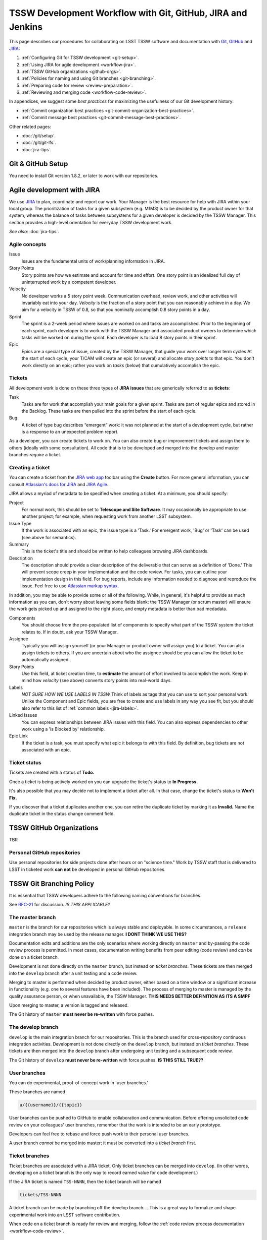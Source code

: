 ############################################################
TSSW Development Workflow with Git, GitHub, JIRA and Jenkins
############################################################

This page describes our procedures for collaborating on LSST TSSW software and documentation with `Git <http://git-scm.org>`_, `GitHub <https://github.com>`_ and JIRA_:

1. :ref:`Configuring Git for TSSW development <git-setup>`.
2. :ref:`Using JIRA for agile development <workflow-jira>`.
3. :ref:`TSSW GitHub organizations <github-orgs>`.
4. :ref:`Policies for naming and using Git branches <git-branching>`.
5. :ref:`Preparing code for review <review-preparation>`.
6. :ref:`Reviewing and merging code <workflow-code-review>`.

In appendices, we suggest some *best practices* for maximizing the usefulness of our Git development history:

- :ref:`Commit organization best practices <git-commit-organization-best-practices>`.
- :ref:`Commit message best practices <git-commit-message-best-practices>`.

Other related pages:

- :doc:`/git/setup`.
- :doc:`/git/git-lfs`.
- :doc:`jira-tips`.

.. _git-setup:

Git & GitHub Setup
==================

You need to install Git version 1.8.2, or later to work with our repositories.

.. and the :ref:`Git LFS client <git-lfs-install>` to work with our data repositories.

.. IS THIS TRUE FOR TSSW ?

.. 
  Follow these steps to configure your Git environment for TSSW work:
  1. :ref:`Install Git LFS <git-lfs-install>` with authenticated access.
  2. :ref:`Set Git and GitHub to use your institution-hosted email address <git-setup-institutional-email>`.
  3. :ref:`Set Git to use 'plain' pushes <git-setup-plain-pushes>`.

     *See also:* :doc:`/git/setup`.

.. _workflow-jira:

Agile development with JIRA
===========================

We use JIRA_ to plan, coordinate and report our work.
Your Manager is the best resource for help with JIRA within your local group.
The prioritization of tasks for a given subsystem (e.g. M1M3) is to be decided by the product owner for that system, whereas the balance of tasks between subsystems for a given developer is decided by the TSSW Manager.
This section provides a high-level orientation for everyday TSSW development work.

*See also:* :doc:`jira-tips`.

.. _workflow-jira-concepts:

Agile concepts
--------------

Issue
   Issues are the fundamental units of work/planning information in JIRA.
Story Points
   Story points are how we estimate and account for time and effort.
   One story point is an idealized full day of uninterrupted work by a competent developer.
Velocity
   No developer works a 5 story point week.
   Communication overhead, review work, and other activities will invariably eat into your day.
   *Velocity* is the fraction of a story point that you can reasonably achieve in a day.
   We aim for a velocity in TSSW of 0.8, so that you nominally accomplish 0.8 story points in a day.
Sprint
   The sprint is a 2-week period where issues are worked on and tasks are accomplished.
   Prior to the beginning of each sprint, each developer is to work with the TSSW Manager
   and associated product owners to determine which tasks will be worked on during the sprint.
   Each developer is to load 8 story points in their sprint.
Epic
   Epics are a special type of issue, created by the TSSW Manager, that guide your work over longer term cycles
   At the start of each cycle, your T/CAM will create an epic (or several) and allocate *story points* to that epic.
   You don't work directly on an epic; rather you work on *tasks* (below) that cumulatively accomplish the epic.

.. _workflow-jira-issues:

Tickets
-------

All development work is done on these three types of **JIRA issues** that are generically referred to as **tickets**:

Task
   Tasks are for work that accomplish your main goals for a given sprint.
   Tasks are part of regular epics and stored in the Backlog. These tasks are then
   pulled into the sprint before the start of each cycle.
Bug
   A ticket of type bug describes “emergent” work: it was not planned at the start of a development cycle,
   but rather is a response to an unexpected problem report.

..   Bugs are associated with special epics designated for addressing emergent work.
.. Improvement
   An improvement is essentially a feature request.
   Like a *bug*, an improvement is emergent, and hence belongs in a special epic.
   Unlike a bug, an improvement adds new functionality.


As a developer, you can create tickets to work on.
You can also create bug or improvement tickets and assign them to others (ideally with some consultation).
All code that is to be developed and merged into the develop and master branches *require* a ticket.

.. _workflow-jira-ticket-creation:

Creating a ticket
-----------------

You can create a ticket from the `JIRA web app <https://jira.lsstcorp.org>`_ toolbar using the **Create** button.
For more general information, you can consult `Atlassian's docs for JIRA <https://confluence.atlassian.com/jirasoftwarecloud/jira-software-documentation-764477791.html>`_ and `JIRA Agile <https://confluence.atlassian.com/agile067>`_.

JIRA allows a myriad of metadata to be specified when creating a ticket.
At a minimum, you should specify:

Project
   For normal work, this should be set to **Telescope and Site Software**.
   It may occasionally be appropriate to use another project; for example,
   when requesting work from another LSST subsystem.
Issue Type
   If the work is associated with an epic, the issue type is a 'Task.'
   For emergent work, 'Bug' or 'Task' can be used (see above for semantics).
Summary
   This is the ticket's title and should be written to help colleagues browsing JIRA dashboards.
Description
   The description should provide a clear description of the deliverable that can serve as a definition of 'Done.'
   This will prevent scope creep in your implementation and the code review.
   For tasks, you can outline your implementation design in this field.
   For bug reports, include any information needed to diagnose and reproduce the issue.
   Feel free to use `Atlassian markup syntax <https://jira.lsstcorp.org/secure/WikiRendererHelpAction.jspa?section=texteffects>`_.

In addition, you may be able to provide some or all of the following. While, in general, it's helpful to provide as much information as you can, don't worry about leaving some fields blank: the TSSW Manager (or scrum master) will ensure the
work gets picked up and assigned to the right place, and empty metadata is better than bad medadata.

Components
   You should choose from the pre-populated list of components to specify what part of the TSSW system the ticket relates to.
   If in doubt, ask your TSSW Manager.
Assignee
   Typically you will assign yourself (or your Manager or product owner will assign you) to a ticket.
   You can also assign tickets to others.
   If you are uncertain about who the assignee should be you can allow the ticket to be automatically assigned.
Story Points
   Use this field, at ticket creation time, to **estimate** the amount of effort involved to accomplish the work.
   Keep in mind how *velocity* (see above) converts story points into real-world days.
Labels
   *NOT SURE HOW WE USE LABELS IN TSSW*
   Think of labels as tags that you can use to sort your personal work.
   Unlike the Component and Epic fields, you are free to create and use labels in any way you see fit, but you should also refer to this list of :ref:`common labels <jira-labels>`.
Linked Issues
   You can express relationships between JIRA issues with this field.
   You can also express dependencies to other work using a 'is Blocked by' relationship.
Epic Link
   If the ticket is a task, you must specify what epic it belongs to with this field.
   By definition, bug tickets are not associated with an epic.

.. _workflow-jira-ticket-status:

Ticket status
-------------

Tickets are created with a status of **Todo.**

Once a ticket is being actively worked on you can upgrade the ticket's status to **In Progress.**

It's also possible that you may decide not to implement a ticket after all.
In that case, change the ticket's status to **Won't Fix.**

If you discover that a ticket duplicates another one, you can retire the duplicate ticket by marking it as **Invalid.**
Name the duplicate ticket in the status change comment field.

.. _github-orgs:

TSSW GitHub Organizations
=========================

TBR


Personal GitHub repositories
----------------------------

Use personal repositories for side projects done after hours or on "science time."
Work by TSSW staff that is delivered to LSST in ticketed work **can not** be developed in personal GitHub repositories.

.. Community contributors can of course use personal repositories (and forks of LSST repositories) to make contributions to LSST.

.. _git-branching:

TSSW Git Branching Policy
=========================


It is essential that TSSW developers adhere to the following naming conventions for branches.

See `RFC-21 <https://jira.lsstcorp.org/browse/RFC-21>`_ for discussion. *IS THIS APPLICABLE?*

.. _git-branch-integration:

The master branch
-----------------

``master`` is the branch for our repositories which is always stable and deployable.
In some circumstances, a ``release`` integration branch may be used by the release manager. **I DONT THINK WE USE THIS?**

Documentation edits and additions are the only scenarios where working directly on ``master`` and by-passing the code review process is permitted.
In most cases, documentation writing benefits from peer editing (code review) and *can* be done on a ticket branch.

Development is not done directly on the ``master`` branch, but instead on *ticket branches*. These tickets are then merged into the ``develop`` branch after a unit testing and a code review.

Merging to master is performed when decided by product owner, either based on a time window or a significant increase in functionality (e.g. one to several features have been included). The process of merging to master is managed by the quality assurance person, or when unavailable, the TSSW Manager. **THIS NEEDS BETTER DEFINITION AS ITS A SMPF**

Upon merging to master, a version is tagged and released.

The Git history of ``master`` **must never be re-written** with force pushes.

.. _git-branch-develop:

The develop branch
------------------

``develop`` is the main integration branch for our repositories. This is the branch used for cross-repository continuous integration activities.
Development is not done directly on the ``develop`` branch, but instead on *ticket branches*. These tickets are then merged into the ``develop`` branch after undergoing unit testing and a subsequent code review.

The Git history of ``develop`` **must never be re-written** with force pushes.  **IS THIS STILL TRUE??**


.. _git-branch-user:

User branches
-------------

You can do experimental, proof-of-concept work in 'user branches.'

These branches are named

.. code-block:: text

   u/{{username}}/{{topic}}

User branches can be pushed to GitHub to enable collaboration and communication.
Before offering unsolicited code review on your colleagues' user branches, remember that the work is intended to be an early prototype.

Developers can feel free to rebase and force push work to their personal user branches.

A user branch *cannot* be merged into master; it must be converted into a *ticket branch* first.

.. _git-branch-ticket:

Ticket branches
---------------

Ticket branches are associated with a JIRA ticket.
Only ticket branches can be merged into ``develop``.
(In other words, developing on a ticket branch is the only way to record earned value for code development.)

If the JIRA ticket is named ``TSS-NNNN``, then the ticket branch will be named

.. code-block:: text

   tickets/TSS-NNNN

A ticket branch can be made by branching off the develop branch.
.. This is a great way to formalize and shape experimental work into an LSST software contribution.

When code on a ticket branch is ready for review and merging, follow the :ref:`code review process documentation <workflow-code-review>`.


.. _review-preparation:

Review Preparation
==================

When development on your ticket branch is complete, we use a standard process for reviewing and merging your work.
This section describes how to prepare your work for review.

.. _workflow-pushing:

Pushing code
------------

We recommend that you organize commits, improve commit messages, and ensure that your work is made against the latest commits on ``develop`` with an `interactive rebase <https://help.github.com/articles/about-git-rebase/>`_. Your code must also have gone through :ref:`an appropriate level of testing <workflow-testing>`.

A common pattern is:

.. code-block:: bash

   CHECK THIS!!!
   git checkout develop
   git pull
   git checkout tickets/TSS-NNNN
   git rebase -i develop
   # interactive rebase
   git push --force

.. _workflow-testing:

Testing at the Branch Level
----------------------------

All software branches must go through an appropriate level of testing prior to making the pull request to merge to develop. At a minimum, user tests must be run manually by the developer, however, whenever possible, the Jenkins CI framework should be utilized. Part of the development process is the creation of tests to verify functionality of the branch. Examination of these tests is part of the review process.

**DESCRIBE HOW TO USE JENKINS TO DO THIS HERE**

**STANDARD PROCEDURE SHOULD BE FOR THE DEVELOPER TO RUN THE TESTS AND POINT THE REVIEWER TO THE RESULTS RATHER THAN HAVE THE REVIEWER BUILD THEM**

.. Start a :doc:`stack-os-matrix Jenkins job </stack/jenkins-stack-os-matrix>` to run the Stack's tests with your ticket branch work.

.. To learn more about DM's Jenkins continuous integration service, see :doc:`/jenkins/getting-started`.
.. Then follow the steps listed in :doc:`/stack/jenkins-stack-os-matrix` to run the tests.

.. Ensure that you **do not** skip the demo before submitting a pull request.
.. Otherwise, your testing may be incomplete.

.. _workflow-pr:

Make a pull request
------------------------------

On GitHub, `create a pull request <https://help.github.com/articles/creating-a-pull-request/>`_ for your ticket branch.

The pull request's name should be formatted as

.. code-block:: text

   TSS-NNNN: {{JIRA Ticket Title}}

This helps you and other developers find the right pull request when browsing repositories on GitHub.

The pull request's description shouldn't be exhaustive; only include information that will help frame the review.
Background information should already be in the JIRA ticket description, commit messages, and code documentation.

.. _workflow-code-review:

TSSW Code Review and Merging Process
====================================

.. _workflow-review-purpose:

The Scope and Purpose of Code Reviews
-------------------------------------

We review work before it is merged to ensure that code is maintainable and usable by someone other than the author.

- Is the code well commented, structured for clarity, and consistent with TSSW's code style?
- Is there adequate unit testing coverage for the code?
- Is the documentation augmented or updated to be consistent with the code changes?
- Are the Git commits well organized and well annotated to help future developers understand the code development?

.. well- hyphenation? no http://english.stackexchange.com/a/65632

Code reviews should also address whether the code fulfills design and performance requirements.

Ideally, the code review *should not be a design review.*
Before serious coding effort is committed to a ticket, the developer should either undertake an informal design review while creating the JIRA story, or more formally use the :abbr:`RFC (Request for Comment)` and :abbr:`RFD (Request for Discussion)` processes (see :doc:`/processes/decision_process`) for key design decisions.

.. TODO: link to RFC/RFC process doc

.. _workflow-review-assign:

Assigning a Reviewer or Reviewers
---------------------------------

On your ticket's JIRA page, use the **Workflow** button to switch the ticket's state to **In Review**.
JIRA will ask you to assign reviewers.

Depending on the situation, multiple reviewers may be required:

``Tasks`` - Require review by the associated product owner *and* another developer. However, should the product owner wish and be able to provide an adequate code review then only the product owner is required to perform the review.

``Bugs`` - Require review only by another developer unless functionality or behaviour requires modification.

In your JIRA message requesting review, indicate how involved the review work will be ("quick" or "not quick").
The reviewer should promptly acknowledge the request, indicate whether they can do the review, and give a timeline for when they will be able to accomplish the request.
This allows the developer to seek an alternate reviewer if necessary.

Any team member in TSSW can review code.
For major changes, it is good to choose someone more experienced than yourself.
For minor changes, it may be good to choose someone less experienced than yourself.
For large changes, more than one reviewer may be assigned, possibly split by area of the code.
In this case, establish in the review request what each reviewer is responsible for.

**Do not assign multiple reviewers as a way of finding someone to review your work more quickly.**
It is better to communicate directly with potential reviewers directly to ascertain their availability.

Code reviews performed by peers are useful for a number of reasons:

- Peers are a good proxy for maintainability.
- It's useful for everyone to be familiar with other parts of the system.
- Good practices can be spread; bad practices can be deprecated.
- Performing a review is a fantastic way to learn new coding techiques/tips.

All developers are expected to make time to perform reviews as this is part of the overhead.
The TSSW Manager can intervene, however, if a developer is overburdened with review responsibility.

.. _workflow-code-review-process:

Code Review Discussion
----------------------

Using GitHub Pull Requests
^^^^^^^^^^^^^^^^^^^^^^^^^^

Code review discussion should happen on the GitHub pull request (PR), with the reviewer giving a discussion summary and conclusive thumbs-up on the JIRA ticket.

When conducting an extensive code review in a pull request, reviewers should use GitHub's `"Start a review" feature <github-review>`_.
This mode lets the reviewer queue multiple comments that are only sent once the review is submitted.
Note that GitHub allows a reviewer to classify a code review: "Comment," "Approve," or "Request changes."
While useful, this feature doesn't replace JIRA for formally :ref:`marking a ticket as being reviewed <workflow-resolving-review>` and a manual changing of the ticket status is required by the review.

.. _github-review: https://help.github.com/articles/reviewing-proposed-changes-in-a-pull-request/

Reviewers should use GitHub's `line comments`_ to discuss specific pieces of code.
As line comments are addressed, the developer may use GitHub's `emoji reactions`_ to indicate that the work is done (the "👍" works well).
Responding to each line comment isn't required, but it can help a developer track progress in addressing comments.
We discourage replies that merely say "Done" since *text* replies generate email traffic; emoji reactions aren't emailed.
Of course, use text replies if a discussion is required.

.. _line comments: https://help.github.com/articles/commenting-on-a-pull-request/#adding-line-comments-to-a-pull-request
.. _emoji reactions: https://help.github.com/articles/about-discussions-in-issues-and-pull-requests/

.. figure:: /_static/processes/workflow/reaction@2x.gif

   GitHub PR reactions are recommended for checking off completion of individual comments.

Another effective way to track progress towards addressing general review comments is with `Markdown task lists`_.

.. _Markdown task lists: https://help.github.com/articles/about-task-lists/

.. _workflow-resolving-review:

Resolving a review
^^^^^^^^^^^^^^^^^^

Code reviews are a collaborative check-and-improve process.
Reviewers do not hold absolute authority, nor can developers ignore the reviewer's suggestions.
The aim is to discuss, iterate, and improve the pull request until the work is ready to be deployed on ``develop``.

If the review becomes stuck on a design decision, that aspect of the review can be elevated into an RFC to seek team-wide consensus. **WE DON'T HAVE A MECHANISM FOR THIS**

If an issue is outside the ticket's scope, the reviewer should file a new ticket.

Once the iterative review process is complete, the reviewer should switch the JIRA ticket's state to **Reviewed**.

Note that in many cases the reviewer will mark a ticket as **Reviewed** before seeing the requested changes implemented.
This convention is used when the review comments are non-controversial; the developer can simply implement the necessary changes and self-merge.
The reviewer does not need to be consulted for final approval in this case.

Resolving with multiple reviewers
^^^^^^^^^^^^^^^^^^^^^^^^^^^^^^^^^

If there are multiple reviewers, our convention is that each review removes their name from the Reviewers list to indicate sign-off; the final reviewer switches the status to **Reviewed.**
This indicates the ticket is ready to be merged.

.. _workflow-code-review-merge-develop:

Merging to Develop
------------------

Putting a ticket in a **Reviewed** state gives the developer the go-ahead to merge the ticket branch to ``develop``.
If it has not been done already, the developer should rebase the ticket branch against the latest master and rerun the CI-tests on Jenkins.
During this rebase, we recommend squashing any fixup commits into the main commit implementing that feature.
Git commit history should not record the iterative improvements from code review.

We **always use non-fast forward merges** so that the merge point is marked in Git history, with the merge commit containing the ticket number:

.. code-block:: bash

   git checkout develop
   git pull  # Sanity check; rebase ticket if master was updated.
   git merge --no-ff tickets/TSS-NNNN
   git push

**GitHub pull request pages also offer a 'big green button' for merging a branch to master.** We discourage you from using this button since there isn't a convenient way of knowing that the merged development history graph will be linear from GitHub's interface.

Rebasing the ticket branch against ``develop`` and doing the non-fast forward merging on the command line is the safest workflow.

The ticket branch may be deleted from the GitHub remote if its name is in the merge commit comment (which it is by default).

.. _workflow-CI-testing-develop:

Continuous Integration Testing on Develop
^^^^^^^^^^^^^^^^^^^^^^^^^^^^^^^^^^^^^^^^^

The develop branch is where the full set of continuous integration tests occur and the inter-dependencies of the full code base is evaluated. This set of CI-tests is managed by the TSSW Quality Assurance (QA) assignee and supported by the developers of the repo. 

.. _workflow-fixing-breakage-develop:

Fixing a Breakage on Develop
^^^^^^^^^^^^^^^^^^^^^^^^^^^^

In rare cases, despite the pre-merge integration testing process described :ref:`above <workflow-testing>`, a merge to develop might accidentally contain an error and "break the build".
If this occurs, the merge may be reverted by anyone who notices the breakage and verifies that the merge is the cause -- unless a fix can be created, tested, reviewed, and merged very promptly. The parties involved in the fix at this level are the developer and QA person. The product owner is not required to be involved unless a change in functionality or behaviour of the code is modified.

.. _workflow-announce:

Announce the Change
-------------------

Once the merge has been completed, the developer should mark the JIRA ticket as **Done**.
If this ticket adds a significant feature or fixes a significant bug, it should be announced in the `TBR`.
In addition, if this update affects users, a short description of its effects from the user point of view should be prepared for the release notes that accompany each major release.
(Release notes are currently collected via team-specific procedures.)

.. _workflow-code-review-merge-master:

Merging to Master
------------------

Upon reaching a milestone where significant changes have been incorporated to perform a new release of the code (which shall be dictated by the product owner and/or TSSW Manager), a ticket is created to perform a release and issued to the QA person. The release branch is cut from develop to undergo a series of testing by the QA group prior to release. Any bug fixes are done to this release only and are not to be performed on the develop branch with a subsequent re-branching for release.

Once the release candidate has passed all tests, the release must undergo a subsequent review by the product owner via a pull request. **AND A SENIOR DEVELOPER?**

Upon successful review, the ticket is marked as **Reviewed** giving the QA person the go-ahead to merge the release branch to both develop and master and create a tag of the master.

The ticket is then marked as **Done** by the QA person.


**NO REBASE HAPPENS HERE, CORRECT?**

Git commit history should not record the iterative improvements from code review.

Upon creation of the new tag, it should be announced via the same mechanism described :ref:`above <workflow-announce>`.

.. _workflow-fixing-breakage-master:

Fixing a breakage on master
^^^^^^^^^^^^^^^^^^^^^^^^^^^

In rare cases, despite the pre-merge integration testing process described :ref:`above <workflow-testing>`, a merge to master might accidentally contain an error and "break the build".
If this occurs, the merge may be reverted by anyone who notices the breakage and verifies that the merge is the cause -- unless a fix can be created, tested, reviewed, and merged very promptly.

**SHOULD DISCUSS THIS**

.. _git-commit-organization-best-practices:

Appendix: Commit Organization Best Practices
============================================

.. _git-commit-organization-logical-units:

Commits should represent discrete logical changes to the code
-------------------------------------------------------------

`OpenStack has an excellent discussion of commit best practices <https://wiki.openstack.org/wiki/GitCommitMessages#Structural_split_of_changes>`_; this is recommended reading for all TSSW developers.
This section summarizes those recommendations.

Commits on a ticket branch should be organized into discrete, self-contained units of change.
In general, we encourage you to err on the side of more granular commits; squashing a pull request into a single commit is an anti-pattern.
A good rule-of-thumb is that if your commit *summary* message needs to contain the word 'and,' there are too many things happening in that commit.

Associating commits to a single logical change makes debugging and code audits easier:

- Git bisect is more effective for zeroing in on the change that introduced a regression.
- Git blame is more helpful for explaining why a change was made.
- Better commit organization guides reviewers through your pull request, making for more effective code reviews.
- A bad commit can more easily be reverted later with fewer side-effects.

Some edits serve only to fix white space or code style issues in existing code.
Those whitespace and style fixes should be made in separate commits from new development.
Usually it makes sense to fix whitespace and style issues in code *before* embarking on new development (or rebase those fixes to the beginning of your ticket branch).

Rebase commits from code reviews rather than having 'review feedback' commits
-----------------------------------------------------------------------------

Code review will result in additional commits that address code style, documentation and implementation issues.
Authors should rebase (i.e., ``git rebase -i master``) their ticket branch to squash the post-review fixes to the pre-review commits.
The end-goal is that a pull request, when merged, should have a coherent development story and look as if the code was written correctly the first time.

There is *no need* to retain post-review commits in order to preserve code review discussions.
So long as comments are made in the 'Conversation' and 'Files changed' tabs of the pull request GitHub will preserve that content.

.. _git-commit-message-best-practices:

Appendix: Commit Message Best Practices
=======================================

Generally you should write your commit messages in an editor, not at the prompt.
Reserve the ``git commit -m "messsage"`` pattern for 'work in progress' commits that will be rebased before code review.

We follow standard conventions for Git commit messages, which consist of a short summary line followed by body of discussion.
`Tim Pope wrote about commit message formatting <http://tbaggery.com/2008/04/19/a-note-about-git-commit-messages.html>`_.

.. _git-commit-message-summary:

Writing commit summary lines
----------------------------

**Messages start with a single-line summary of 50 characters or less**.
Consider 50 characters as a hard limit; your summary will be truncated in the  GitHub UI otherwise.
Write the message in the **imperative** tense, not the past tense.
For example, "Add feature ..." and "Fix issue ..." rather than "Added feature..." and "Fixed feature...."
Ensure the summary line contains the right keywords so that someone examining `a commit listing <https://github.com/lsst/afw/commits/master>`_ can understand what parts of the codebase are being changed.
For example, it is useful to prefix the commit summary with the area of code being addressed.

.. _git-commit-message-body:

Writing commit message body content
-----------------------------------

**The message body should be wrapped at 72 character line lengths**, and contain lists or paragraphs that explain the code changes.
The commit message body describes:

- What the original issue was; the reader shouldn't have to look at JIRA to understand what prompted the code change.
- What the changes actually are and why they were made.
- What the limitations of the code are. This is especially useful for future debugging.

Git commit messages *are not* used to document the code and tell the reader how to use it.
Documentation belongs in code comments, docstrings and documentation files.

If the commit is trivial, a multi-line commit message may not be necessary.
Conversely, a long message might suggest that the :ref:`commit should be split <git-commit-organization-best-practices>`.
The code reviewer is responsible for giving feedback on the adequacy of commit messages.

The `OpenStack docs have excellent thoughts on writing great commit messages <https://wiki.openstack.org/wiki/GitCommitMessages#Information_in_commit_messages>`_.

.. _JIRA: https://jira.lsstcorp.org/
